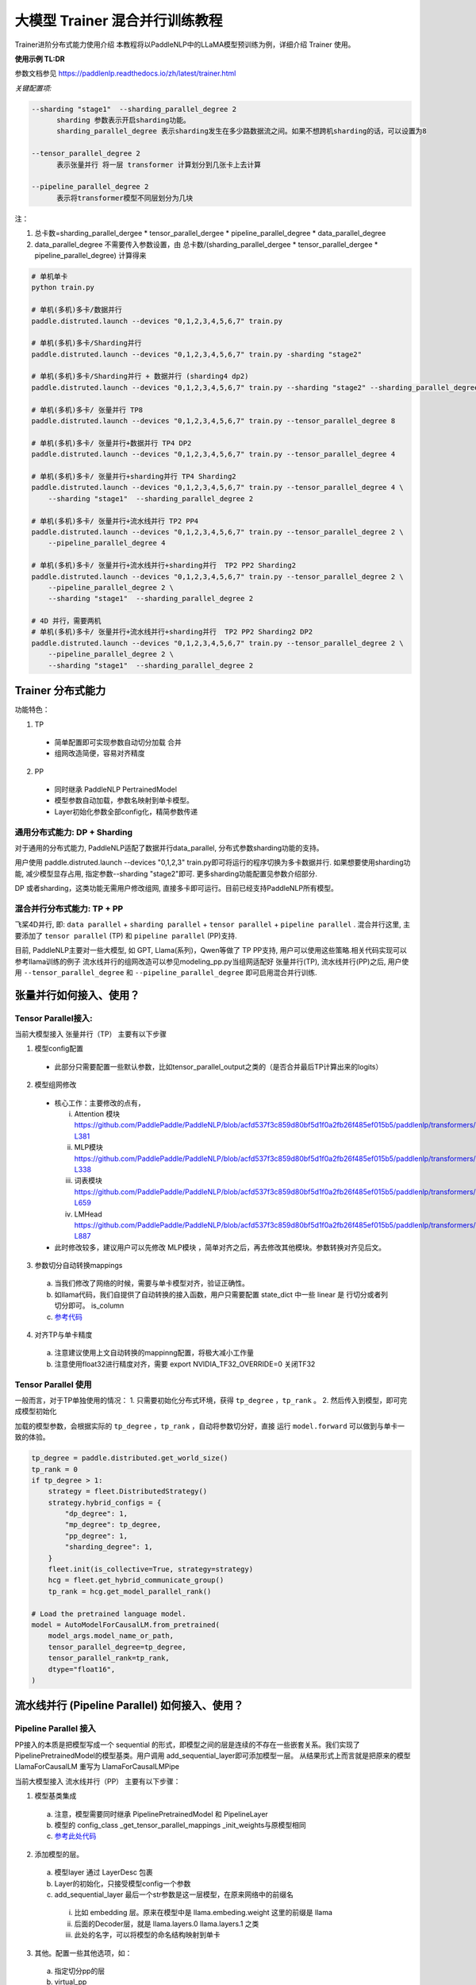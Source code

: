 ====================================
大模型 Trainer 混合并行训练教程
====================================

Trainer进阶分布式能力使用介绍
本教程将以PaddleNLP中的LLaMA模型预训练为例，详细介绍 Trainer 使用。


**使用示例 TL:DR**


参数文档参见 https://paddlenlp.readthedocs.io/zh/latest/trainer.html

*关键配置项:*

.. code-block:: text

  --sharding "stage1"  --sharding_parallel_degree 2
        sharding 参数表示开启sharding功能。
        sharding_parallel_degree 表示sharding发生在多少路数据流之间。如果不想跨机sharding的话，可以设置为8

  --tensor_parallel_degree 2 
        表示张量并行 将一层 transformer 计算划分到几张卡上去计算

  --pipeline_parallel_degree 2 
        表示将transformer模型不同层划分为几块


注：

1. 总卡数=sharding_parallel_dergee * tensor_parallel_dergee * pipeline_parallel_degree * data_parallel_degree
2. data_parallel_degree 不需要传入参数设置，由 总卡数/(sharding_parallel_dergee * tensor_parallel_dergee * pipeline_parallel_degree) 计算得来 

.. code-block:: bash

    # 单机单卡
    python train.py

    # 单机(多机)多卡/数据并行
    paddle.distruted.launch --devices "0,1,2,3,4,5,6,7" train.py

    # 单机(多机)多卡/Sharding并行 
    paddle.distruted.launch --devices "0,1,2,3,4,5,6,7" train.py -sharding "stage2"

    # 单机(多机)多卡/Sharding并行 + 数据并行 (sharding4 dp2)
    paddle.distruted.launch --devices "0,1,2,3,4,5,6,7" train.py --sharding "stage2" --sharding_parallel_degree 4

    # 单机(多机)多卡/ 张量并行 TP8
    paddle.distruted.launch --devices "0,1,2,3,4,5,6,7" train.py --tensor_parallel_degree 8

    # 单机(多机)多卡/ 张量并行+数据并行 TP4 DP2
    paddle.distruted.launch --devices "0,1,2,3,4,5,6,7" train.py --tensor_parallel_degree 4

    # 单机(多机)多卡/ 张量并行+sharding并行 TP4 Sharding2
    paddle.distruted.launch --devices "0,1,2,3,4,5,6,7" train.py --tensor_parallel_degree 4 \
        --sharding "stage1"  --sharding_parallel_degree 2

    # 单机(多机)多卡/ 张量并行+流水线并行 TP2 PP4
    paddle.distruted.launch --devices "0,1,2,3,4,5,6,7" train.py --tensor_parallel_degree 2 \
        --pipeline_parallel_degree 4

    # 单机(多机)多卡/ 张量并行+流水线并行+sharding并行  TP2 PP2 Sharding2
    paddle.distruted.launch --devices "0,1,2,3,4,5,6,7" train.py --tensor_parallel_degree 2 \
        --pipeline_parallel_degree 2 \
        --sharding "stage1"  --sharding_parallel_degree 2

    # 4D 并行，需要两机
    # 单机(多机)多卡/ 张量并行+流水线并行+sharding并行  TP2 PP2 Sharding2 DP2
    paddle.distruted.launch --devices "0,1,2,3,4,5,6,7" train.py --tensor_parallel_degree 2 \
        --pipeline_parallel_degree 2 \
        --sharding "stage1"  --sharding_parallel_degree 2


Trainer 分布式能力
==================

功能特色：

1. TP
   
  * 简单配置即可实现参数自动切分加载 合并
  * 组网改造简便，容易对齐精度

2. PP 
   
  * 同时继承 PaddleNLP PertrainedModel
  * 模型参数自动加载，参数名映射到单卡模型。
  * Layer初始化参数全部config化，精简参数传递


通用分布式能力: DP + Sharding 
------------------------------

对于通用的分布式能力, PaddleNLP适配了数据并行data_parallel, 分布式参数sharding功能的支持。

用户使用 paddle.distruted.launch --devices "0,1,2,3" train.py即可将运行的程序切换为多卡数据并行. 如果想要使用sharding功能, 减少模型显存占用, 指定参数--sharding "stage2"即可. 更多sharding功能配置见参数介绍部分.

DP 或者sharding，这类功能无需用户修改组网, 直接多卡即可运行。目前已经支持PaddleNLP所有模型。


混合并行分布式能力: TP + PP 
------------------------

飞桨4D并行, 即: ``data parallel`` + ``sharding parallel`` + ``tensor parallel`` + ``pipeline parallel`` .
混合并行这里, 主要添加了 ``tensor parallel`` (TP) 和 ``pipeline parallel`` (PP)支持. 

目前, PaddleNLP主要对一些大模型, 如 GPT, Llama(系列)，Qwen等做了 TP PP支持, 用户可以使用这些策略.相关代码实现可以参考llama训练的例子
流水线并行的组网改造可以参见modeling_pp.py当组网适配好 张量并行(TP), 流水线并行(PP)之后, 
用户使用 ``--tensor_parallel_degree`` 和 ``--pipeline_parallel_degree`` 即可启用混合并行训练.


张量并行如何接入、使用？
===========================

Tensor Parallel接入:
------------------------------

当前大模型接入 张量并行（TP） 主要有以下步骤

1. 模型config配置
   
  * 此部分只需要配置一些默认参数，比如tensor_parallel_output之类的（是否合并最后TP计算出来的logits）

2. 模型组网修改
  
  * 核心工作：主要修改的点有，

    i. Attention 模块 https://github.com/PaddlePaddle/PaddleNLP/blob/acfd537f3c859d80bf5d1f0a2fb26f485ef015b5/paddlenlp/transformers/llama/modeling.py#L363-L381
    ii. MLP模块 https://github.com/PaddlePaddle/PaddleNLP/blob/acfd537f3c859d80bf5d1f0a2fb26f485ef015b5/paddlenlp/transformers/llama/modeling.py#L320-L338
    iii. 词表模块 https://github.com/PaddlePaddle/PaddleNLP/blob/acfd537f3c859d80bf5d1f0a2fb26f485ef015b5/paddlenlp/transformers/llama/modeling.py#L655-L659
    iv. LMHead https://github.com/PaddlePaddle/PaddleNLP/blob/acfd537f3c859d80bf5d1f0a2fb26f485ef015b5/paddlenlp/transformers/llama/modeling.py#L875-L887
  
  * 此时修改较多，建议用户可以先修改 MLP模块 ，简单对齐之后，再去修改其他模块。参数转换对齐见后文。

3. 参数切分自动转换mappings

  a. 当我们修改了网络的时候，需要与单卡模型对齐，验证正确性。
  b. 如llama代码，我们自提供了自动转换的接入函数，用户只需要配置 state_dict 中一些 linear 是 行切分或者列切分即可。 is_column 
  c. `参考代码 <https://github.com/PaddlePaddle/PaddleNLP/blob/acfd537f3c859d80bf5d1f0a2fb26f485ef015b5/paddlenlp/transformers/llama/modeling.py#L565-L602>`_

.. image:: https://github.com/PaddlePaddle/PaddleNLP/assets/16911935/1d6be372-e9de-4ec2-a8aa-705a4bafb097

4. 对齐TP与单卡精度

  a. 注意建议使用上文自动转换的mappinng配置，将极大减小工作量
  b. 注意使用float32进行精度对齐，需要 export NVIDIA_TF32_OVERRIDE=0 关闭TF32


Tensor Parallel 使用
------------------------------

一般而言，对于TP单独使用的情况：
1. 只需要初始化分布式环境，获得 ``tp_degree`` ，``tp_rank`` 。
2. 然后传入到模型，即可完成模型初始化

加载的模型参数，会根据实际的 ``tp_degree`` ，``tp_rank`` ，自动将参数切分好，直接 运行 ``model.forward`` 可以做到与单卡一致的体验。

.. code-block:: python

    tp_degree = paddle.distributed.get_world_size()
    tp_rank = 0
    if tp_degree > 1:
        strategy = fleet.DistributedStrategy()
        strategy.hybrid_configs = {
            "dp_degree": 1,
            "mp_degree": tp_degree,
            "pp_degree": 1,
            "sharding_degree": 1,
        }
        fleet.init(is_collective=True, strategy=strategy)
        hcg = fleet.get_hybrid_communicate_group()
        tp_rank = hcg.get_model_parallel_rank()

    # Load the pretrained language model.
    model = AutoModelForCausalLM.from_pretrained(
        model_args.model_name_or_path,
        tensor_parallel_degree=tp_degree,
        tensor_parallel_rank=tp_rank,
        dtype="float16", 
    )


流水线并行 (Pipeline Parallel) 如何接入、使用？
======================================================


Pipeline Parallel 接入
---------------------------

PP接入的本质是把模型写成一个 sequential 的形式，即模型之间的层是连续的不存在一些嵌套关系。我们实现了 PipelinePretrainedModel的模型基类。用户调用 add_sequential_layer即可添加模型一层。
从结果形式上而言就是把原来的模型LlamaForCausalLM 重写为 LlamaForCausalLMPipe

当前大模型接入 流水线并行（PP） 主要有以下步骤：

1. 模型基类集成
   
  a. 注意，模型需要同时继承 PipelinePretrainedModel 和 PipelineLayer
  b. 模型的 config_class _get_tensor_parallel_mappings  _init_weights与原模型相同
  c. `参考此处代码 <https://github.com/PaddlePaddle/PaddleNLP/blob/b5ca5bc767eddf2593839e47665e6b4abf2de91b/examples/language_model/llama/modeling_pp.py#L192-L202>`_ 

.. image:: https://github.com/PaddlePaddle/PaddleNLP/assets/16911935/92b99bd6-90e4-45d0-8723-cf14fc258466


2. 添加模型的层。

  a. 模型layer 通过 LayerDesc 包裹
  b.  Layer的初始化，只接受模型config一个参数
  c. add_sequential_layer 最后一个str参数是这一层模型，在原来网络中的前缀名

    i. 比如 embedding 层。原来在模型中是 llama.embeding.weight 这里的前缀是 llama
    ii. 后面的Decoder层，就是 llama.layers.0  llama.layers.1 之类
    iii. 此处的名字，可以将模型的命名结构映射到单卡

.. image:: https://github.com/PaddlePaddle/PaddleNLP/assets/16911935/a511bc41-1ab3-414b-a076-09d17f06d94b
  

3. 其他。配置一些其他选项，如：

  a. 指定切分pp的层
  b. virtual_pp
  c. 初始化权重

.. image:: https://github.com/PaddlePaddle/PaddleNLP/assets/16911935/a1085022-d3c7-4b0c-9046-73af5a39231d


Pipeline Parallel 使用
------------

参见 `此处单测 <https://github.com/PaddlePaddle/PaddleNLP/blob/6c6e72bab2d5282df5a36d5e283f729fa89bccc6/examples/language_model/llama/tests/test_pipeline_parallel.py#L28-L67
    >`_ ， 使用LlamaForCausalLMPipe.from_pretrained 即可加载好模型。

.. code-block:: python

    world_size = paddle.distributed.get_world_size()
    pp_degree = world_size
    tp_degree = 1
    if world_size > 2:
        pp_degree = 2
        assert world_size % pp_degree == 0
        tp_degree = world_size // pp_degree

    strategy = fleet.DistributedStrategy()
    strategy.hybrid_configs = {
        "dp_degree": 1,
        "mp_degree": tp_degree,
        "pp_degree": pp_degree,
        "sharding_degree": 1,
    }
    fleet.init(is_collective=True, strategy=strategy)
    hcg = fleet.get_hybrid_communicate_group()

    if pp_degree > 1:
        model_class = LlamaForCausalLMPipe
    else:
        model_class = LlamaForCausalLM

    model_name_or_path = "./llama-7b"
    model = model_class.from_pretrained(
        model_name_or_path,
        tensor_parallel_degree=tp_degree,
        tensor_parallel_rank=hcg.get_model_parallel_rank(),
        lm_shift_labels=True,
        tensor_parallel_output=False,
        # use_flash_attention=True,
    )

    model.eval()


    input_ids = paddle.to_tensor([[x for x in range(100, 110)]], dtype="int64")
    labels = paddle.to_tensor([[x for x in range(101, 111)]], dtype="int64")
    attention_mask = None

    if pp_degree > 1:
        pp_model = PipelineParallel(layers=model, hcg=hcg, strategy=strategy)
        ret = pp_model.eval_batch(data=[input_ids, labels], compute_loss=True)



附录并行能力简介
==================

* 数据并行
* sharding 并行
* 张量并行
* 流水线并行